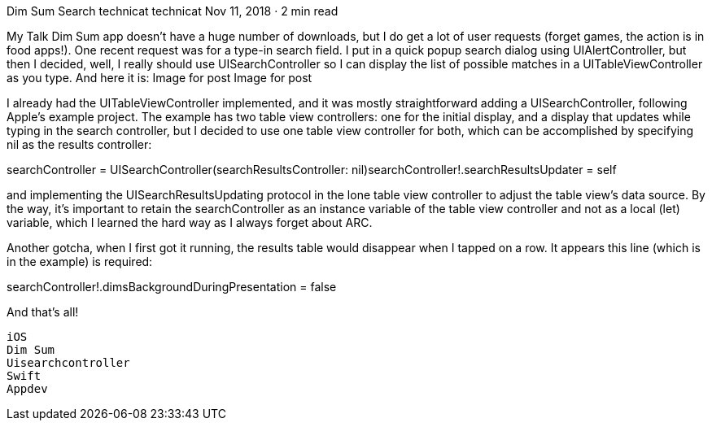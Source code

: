 Dim Sum Search
technicat
technicat
Nov 11, 2018 · 2 min read

My Talk Dim Sum app doesn’t have a huge number of downloads, but I do get a lot of user requests (forget games, the action is in food apps!). One recent request was for a type-in search field. I put in a quick popup search dialog using UIAlertController, but then I decided, well, I really should use UISearchController so I can display the list of possible matches in a UITableViewController as you type. And here it is:
Image for post
Image for post

I already had the UITableViewController implemented, and it was mostly straightforward adding a UISearchController, following Apple’s example project. The example has two table view controllers: one for the initial display, and a display that updates while typing in the search controller, but I decided to use one table view controller for both, which can be accomplished by specifying nil as the results controller:

searchController = UISearchController(searchResultsController: nil)searchController!.searchResultsUpdater = self

and implementing the UISearchResultsUpdating protocol in the lone table view controller to adjust the table view’s data source. By the way, it’s important to retain the searchController as an instance variable of the table view controller and not as a local (let) variable, which I learned the hard way as I always forget about ARC.

Another gotcha, when I first got it running, the results table would disappear when I tapped on a row. It appears this line (which is in the example) is required:

searchController!.dimsBackgroundDuringPresentation = false

And that’s all!

    iOS
    Dim Sum
    Uisearchcontroller
    Swift
    Appdev
